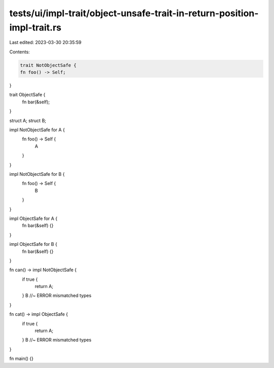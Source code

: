 tests/ui/impl-trait/object-unsafe-trait-in-return-position-impl-trait.rs
========================================================================

Last edited: 2023-03-30 20:35:59

Contents:

.. code-block:: rs

    trait NotObjectSafe {
    fn foo() -> Self;
}

trait ObjectSafe {
    fn bar(&self);
}

struct A;
struct B;

impl NotObjectSafe for A {
    fn foo() -> Self {
        A
    }
}

impl NotObjectSafe for B {
    fn foo() -> Self {
        B
    }
}

impl ObjectSafe for A {
    fn bar(&self) {}
}

impl ObjectSafe for B {
    fn bar(&self) {}
}

fn can() -> impl NotObjectSafe {
    if true {
        return A;
    }
    B //~ ERROR mismatched types
}

fn cat() -> impl ObjectSafe {
    if true {
        return A;
    }
    B //~ ERROR mismatched types
}

fn main() {}


